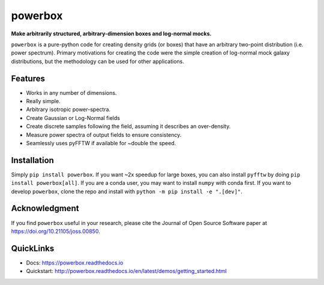 ========
powerbox
========
.. image:: https://img.shields.io/pypi/v/powerbox.svg
    :target: https://pypi.python.org/pypi/powerbox
.. image:: https://travis-ci.org/steven-murray/powerbox.svg?branch=master
    :target: https://travis-ci.org/steven-murray/powerbox
.. image:: https://coveralls.io/repos/github/steven-murray/powerbox/badge.svg?branch=master
    :target: https://coveralls.io/github/steven-murray/powerbox?branch=master
.. image:: https://api.codacy.com/project/badge/Grade/5853411c78444a5a9c6ec4058c6dbda9
    :target: https://www.codacy.com/app/steven-murray/powerbox?utm_source=github.com&amp;utm_medium=referral&amp;utm_content=steven-murray/powerbox&amp;utm_campaign=Badge_Grade
.. image:: https://zenodo.org/badge/72076717.svg
   :target: https://zenodo.org/badge/latestdoi/72076717
.. image:: http://joss.theoj.org/papers/10.21105/joss.00850/status.svg
   :target: https://doi.org/10.21105/joss.00850

**Make arbitrarily structured, arbitrary-dimension boxes and log-normal mocks.**

``powerbox`` is a pure-python code for creating density grids (or boxes) that have an
arbitrary two-point distribution (i.e. power spectrum). Primary motivations for creating
the code were the simple creation of log-normal mock galaxy distributions, but the
methodology can be used for other applications.

Features
--------
* Works in any number of dimensions.
* Really simple.
* Arbitrary isotropic power-spectra.
* Create Gaussian or Log-Normal fields
* Create discrete samples following the field, assuming it describes an over-density.
* Measure power spectra of output fields to ensure consistency.
* Seamlessly uses pyFFTW if available for ~double the speed.

Installation
------------
Simply ``pip install powerbox``. If you want ~2x speedup for large boxes, you can also
install ``pyfftw`` by doing ``pip install powerbox[all]``. If you are a conda user, you
may want to install ``numpy`` with conda first. If you want to develop ``powerbox``,
clone the repo and install with ``python -m pip install -e ".[dev]"``.

Acknowledgment
--------------
If you find ``powerbox`` useful in your research, please cite the Journal of Open Source Software paper at
https://doi.org/10.21105/joss.00850.

QuickLinks
----------
* Docs: https://powerbox.readthedocs.io
* Quickstart: http://powerbox.readthedocs.io/en/latest/demos/getting_started.html

